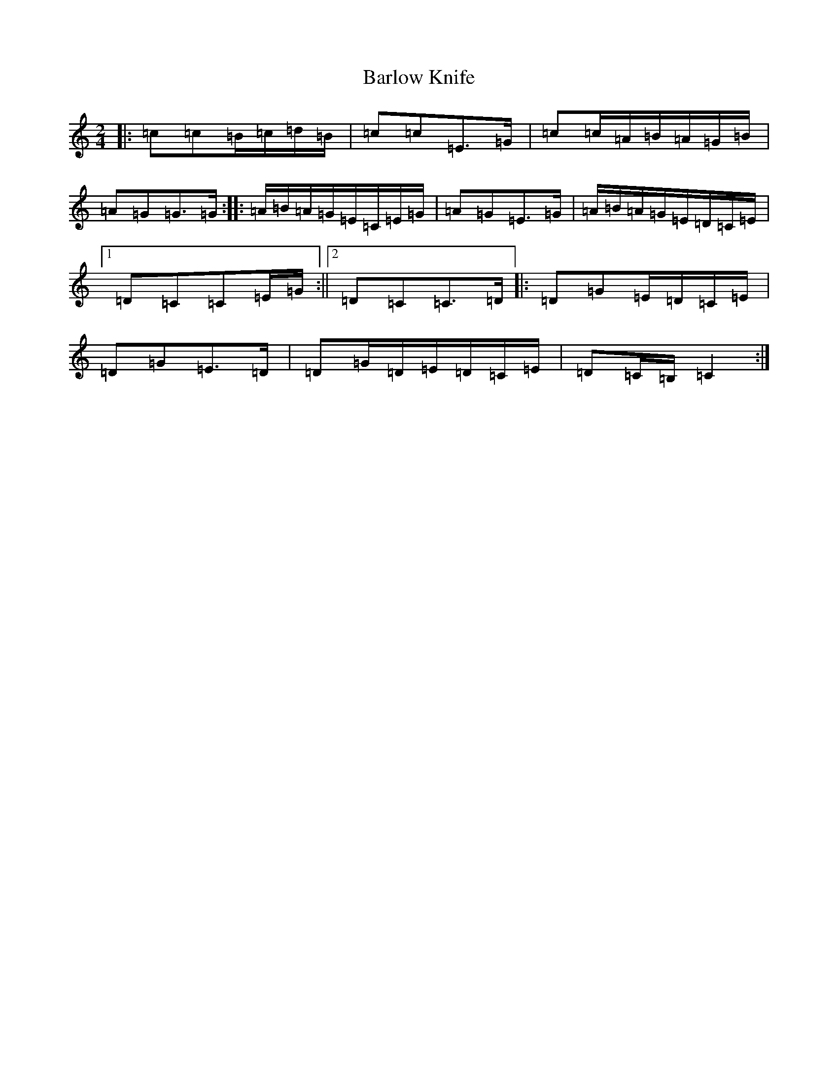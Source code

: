 X: 1444
T: Barlow Knife
S: https://thesession.org/tunes/11209#setting11209
R: polka
M:2/4
L:1/8
K: C Major
|:=c=c=B/2=c/2=d/2=B/2|=c=c=E>=G|=c=c/2=A/2=B/2=A/2=G/2=B/2|=A=G=G>=G:||:=A/2=B/2=A/2=G/2=E/2=C/2=E/2=G/2|=A=G=E>=G|=A/2=B/2=A/2=G/2=E/2=D/2=C/2=E/2|1=D=C=C=E/2=G/2:||2=D=C=C>=D|:=D=G=E/2=D/2=C/2=E/2|=D=G=E>=D|=D=G/2=D/2=E/2=D/2=C/2=E/2|=D=C/2=B,/2=C2:|